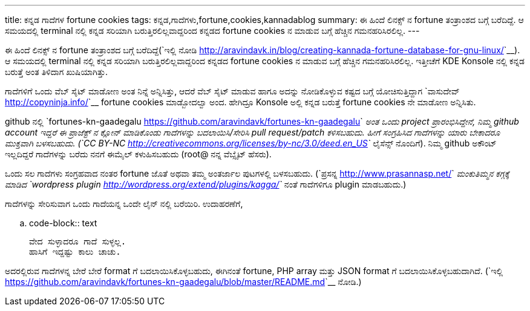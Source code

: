 ---
title: ಕನ್ನಡ ಗಾದೆಗಳ fortune cookies
tags: ಕನ್ನಡ,ಗಾದೆಗಳು,fortune,cookies,kannadablog
summary: ಈ ಹಿಂದೆ ಲಿನಕ್ಸ್ ನ fortune ತಂತ್ರಾಂಶದ ಬಗ್ಗೆ ಬರೆದಿದ್ದೆ. ಆ ಸಮಯದಲ್ಲಿ terminal ನಲ್ಲಿ ಕನ್ನಡ ಸರಿಯಾಗಿ ಬರುತ್ತಿರಲಿಲ್ಲವಾದ್ದರಿಂದ ಕನ್ನಡದ fortune cookies ನ ಮಾಡುವ ಬಗ್ಗೆ ಹೆಚ್ಚಿನ ಗಮನಹರಿಸಿರಲಿಲ್ಲ.
---

ಈ ಹಿಂದೆ ಲಿನಕ್ಸ್ ನ fortune ತಂತ್ರಾಂಶದ ಬಗ್ಗೆ ಬರೆದಿದ್ದೆ(`ಇಲ್ಲಿ ನೋಡಿ <http://aravindavk.in/blog/creating-kannada-fortune-database-for-gnu-linux/>`__). ಆ ಸಮಯದಲ್ಲಿ terminal ನಲ್ಲಿ ಕನ್ನಡ ಸರಿಯಾಗಿ ಬರುತ್ತಿರಲಿಲ್ಲವಾದ್ದರಿಂದ ಕನ್ನಡದ fortune cookies ನ ಮಾಡುವ ಬಗ್ಗೆ ಹೆಚ್ಚಿನ ಗಮನಹರಿಸಿರಲಿಲ್ಲ. ಇತ್ತೀಚೆಗೆ KDE Konsole ನಲ್ಲಿ ಕನ್ನಡ ಬರುತ್ತೆ ಅಂತ ತಿಳಿದಾಗ ಖುಷಿಯಾಗಿತ್ತು.

ಗಾದೆಗಳಿಗೆ ಒಂದು ವೆಬ್ ಸೈಟ್ ಮಾಡೋಣ ಅಂತ ನಿನ್ನೆ ಅನ್ನಿಸಿತ್ತು, ಆದರೆ ವೆಬ್ ಸೈಟ್ ಮಾಡುವ ಹಾಗೂ ಅದನ್ನು ನೋಡಿಕೊಳ್ಳುವ ಕಷ್ಟದ ಬಗ್ಗೆ ಯೋಚಿಸುತ್ತಿದ್ದಾಗ `ವಾಸುದೇವ್ <http://copyninja.info/>`__ fortune cookies ಮಾಡ್ಬೋದಲ್ವಾ ಅಂದ. ಹೇಗಿದ್ರೂ Konsole ಅಲ್ಲಿ ಕನ್ನಡ ಬರುತ್ತೆ fortune cookies ನೇ ಮಾಡೋಣ ಅನ್ನಿಸಿತು.

github ನಲ್ಲಿ `fortunes-kn-gaadegalu <https://github.com/aravindavk/fortunes-kn-gaadegalu>`__ ಅಂತ ಒಂದು project ಪ್ರಾರಂಭಿಸಿದ್ದೇನೆ, ನಿಮ್ಮ github account ಇದ್ದರೆ ಈ ಪ್ರಾಜೆಕ್ಟ್ ನ ಕ್ಲೋನ್ ಮಾಡಿಕೊಂಡು ಗಾದೆಗಳನ್ನು ಬದಲಾಯಿಸಿ/ಸೇರಿಸಿ pull request/patch ಕಳಿಸಬಹುದು. ಹೀಗೆ ಸಂಗ್ರಹಿಸಿದ ಗಾದೆಗಳನ್ನು ಯಾರು ಬೇಕಾದರೂ ಮುಕ್ತವಾಗಿ ಬಳಸಬಹುದು. (`CC BY-NC <http://creativecommons.org/licenses/by-nc/3.0/deed.en_US>`__ ಲೈಸೆನ್ಸ್ ನೊಂದಿಗೆ). ನಿಮ್ಮ github ಅಕೌಂಟ್ ಇಲ್ಲದಿದ್ದರೆ ಗಾದೆಗಳನ್ನು ಬರೆದು ನನಗೆ ಈಮೈಲ್ ಕಳುಹಿಸಬಹುದು (root@ ನನ್ನ ವೆಬ್ಸೈಟ್ ಹೆಸರು).

ಒಂದು ಸಲ ಗಾದೆಗಳು ಸಂಗ್ರಹವಾದ ನಂತರ fortune ಜೊತೆ ಅಥವಾ ತಮ್ಮ ಅಂತರ್ಜಾಲ ಪುಟಗಳಲ್ಲಿ ಬಳಸಬಹುದು. (`ಪ್ರಸನ್ನ <http://www.prasannasp.net/>`__ ಮಂಕುತಿಮ್ಮನ ಕಗ್ಗಕ್ಕೆ ಮಾಡಿದ `wordpress plugin <http://wordpress.org/extend/plugins/kagga/>`__ ನಂತೆ ಗಾದೆಗಳಿಗೂ plugin ಮಾಡಬಹುದು.)

ಗಾದೆಗಳನ್ನು ಸೇರಿಸುವಾಗ ಒಂದು ಗಾದೆಯನ್ನ ಒಂದೇ ಲೈನ್ ನಲ್ಲಿ ಬರೆಯಿರಿ. ಉದಾಹರಣೆಗೆ, 

.. code-block:: text

    ವೇದ ಸುಳ್ಳಾದರೂ ಗಾದೆ ಸುಳ್ಳಲ್ಲ.
    ಹಾಸಿಗೆ ಇದ್ದಷ್ಟು ಕಾಲು ಚಾಚು.

ಅದರಲ್ಲಿರುವ ಗಾದೆಗಳನ್ನ ಬೇರೆ ಬೇರೆ format ಗೆ ಬದಲಾಯಿಸಿಕೊಳ್ಳಬಹುದು, ಈಗಿನಂತೆ fortune, PHP array ಮತ್ತು JSON format ಗೆ ಬದಲಾಯಿಸಿಕೊಳ್ಳಬಹುದಾಗಿದೆ. (`ಇಲ್ಲಿ <https://github.com/aravindavk/fortunes-kn-gaadegalu/blob/master/README.md>`__ ನೋಡಿ.)
